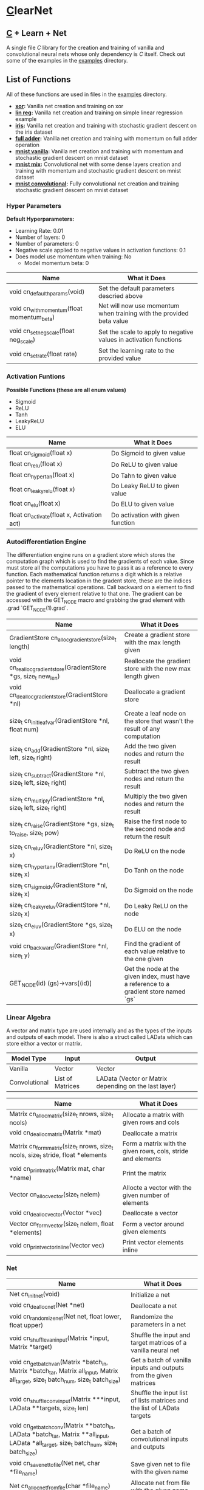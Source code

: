 * [[https://en.wikipedia.org/wiki/C_(programming_language)][C]]learNet

** [[https://en.wikipedia.org/wiki/C_(programming_language)][C]] + Learn + Net
A single file /C/ library for the creation and training of vanilla and convolutional neural nets whose only dependency is /C/ itself.
Check out some of the examples in the [[./examples][examples]] directory.

** List of Functions
All of these functions are used in files in the [[./examples][examples]] directory.
- *[[./examples/xor.c][xor]]:* Vanilla net creation and training on xor
- *[[./examples/lin_reg.c][lin reg]]:* Vanilla net creation and training on simple linear regression example
- *[[./examples/iris.c][iris]]:* Vanilla net creation and training with stochastic gradient descent on the iris dataset
- *[[./examples/full_adder.c][full adder]]:* Vanilla net creation and training with momentum on full adder operation
- *[[./examples/mnist_vanilla.c][mnist vanilla]]:* Vanilla net creation and training with momentum and stochastic gradient descent on mnist dataset
- *[[./examples/mnist_mix.c][mnist mix]]:* Convolutional net with some dense layers creation and training with momentum and stochastic gradient descent on mnist dataset
- *[[./examples/mnist_conv.c][mnist convolutional]]:* Fully convolutional net creation and training stochastic gradient descent on mnist dataset

*** Hyper Parameters
*Default Hyperparameters:*
- Learning Rate: 0.01
- Number of layers: 0
- Number of parameters: 0
- Negative scale applied to negative values in activation functions: 0.1
- Does model use momentum when training: No
  - Model momentum beta: 0

| Name                                       | What it Does                                                         |
|--------------------------------------------+----------------------------------------------------------------------|
| void cn_default_hparams(void)              | Set the default parameters descried above                            |
| void cn_with_momentum(float momentum_beta) | Net will now use momentum when training with the provided beta value |
| void cn_set_neg_scale(float neg_scale)     | Set the scale to apply to negative values in activation functions    |
| void cn_set_rate(float rate)               | Set the learning rate to the provided value                          |

*** Activation Funtions
*Possible Functions (these are all enum values)*
- Sigmoid
- ReLU
- Tanh
- LeakyReLU
- ELU

| Name                                       | What it Does                      |
|--------------------------------------------+-----------------------------------|
| float cn_sigmoid(float x)                  | Do Sigmoid to given value         |
| float cn_relu(float x)                     | Do ReLU to given value            |
| float cn_hyper_tan(float x)                | Do Tahn to given value            |
| float cn_leaky_relu(float x)               | Do Leaky ReLU to given value      |
| float cn_elu(float x)                      | Do ELU to given value             |
| float cn_activate(float x, Activation act) | Do activation with given function |

*** Autodifferentiation Engine
The differentiation engine runs on a gradient store which stores the computation graph which is used to find the gradients of each value. Since must store all the computations you have to pass it as a reference to every function. Each mathematical function returns a digit which is a relative pointer to the elements location in the gradent store, these are the indices passed to the mathematical operations. Call backward on a element to find the gradient of every element relative to that one. The gradient can be accessed with the GET_NODE macro and grabbing the grad element with .grad `GET_NODE(1).grad`.

| Name                                                              | What it Does                                                                          |
|-------------------------------------------------------------------+---------------------------------------------------------------------------------------|
| GradientStore cn_alloc_gradient_store(size_t length)              | Create a gradient store with the max length given                                     |
| void cn_realloc_gradient_store(GradientStore *gs, size_t new_len) | Reallocate the gradient store with the new max length given                           |
| void cn_dealloc_gradient_store(GradientStore *nl)                 | Deallocate a gradient store                                                           |
| size_t cn_init_leaf_var(GradientStore *nl, float num)             | Create a leaf node on the store that wasn't the result of any computation             |
| size_t cn_add(GradientStore *nl, size_t left, size_t right)       | Add the two given nodes and return the result                                         |
| size_t cn_subtract(GradientStore *nl, size_t left, size_t right)  | Subtract the two given nodes and return the result                                    |
| size_t cn_multiply(GradientStore *nl, size_t left, size_t right)  | Multiply the two given nodes and return the result                                    |
| size_t cn_raise(GradientStore *gs, size_t to_raise, size_t pow)   | Raise the first node to the second node and return the result                         |
| size_t cn_reluv(GradientStore *nl, size_t x)                      | Do ReLU on the node                                                                   |
| size_t cn_hyper_tanv(GradientStore *nl, size_t x)                 | Do Tanh on the node                                                                   |
| size_t cn_sigmoidv(GradientStore *nl, size_t x)                   | Do Sigmoid on the node                                                                |
| size_t cn_leaky_reluv(GradientStore *nl, size_t x)                | Do Leaky ReLU on the node                                                             |
| size_t cn_eluv(GradientStore *gs, size_t x)                       | Do ELU on the node                                                                    |
| void cn_backward(GradientStore *nl, size_t y)                     | Find the gradient of each value relative to the one given                             |
| GET_NODE(id) (gs)->vars[(id)]                                     | Get the node at the given index, must have a reference to a gradient store named `gs` |

*** Linear Algebra
A vector and matrix type are used internally and as the types of the inputs and outputs of each model. There is also a struct called LAData which can store eithor a vector or matrix.
| Model Type    | Input            | Output                                                |
|---------------+------------------+-------------------------------------------------------|
| Vanilla       | Vector           | Vector                                                |
| Convolutional | List of Matrices | LAData (Vector or Matrix depending on the last layer) |

| Name                                                                             | What it Does                                                 |
|----------------------------------------------------------------------------------+--------------------------------------------------------------|
| Matrix cn_alloc_matrix(size_t nrows, size_t ncols)                               | Allocate a matrix with given rows and cols                   |
| void cn_dealloc_matrix(Matrix *mat)                                              | Deallocate a matrix                                          |
| Matrix cn_form_matrix(size_t nrows, size_t ncols, size_t stride, float *elements | Form a matrix with the given rows, cols, stride and elements |
| void cn_print_matrix(Matrix mat, char *name)                                     | Print the matrix                                             |
| Vector cn_alloc_vector(size_t nelem)                                             | Allocte a vector with the given number of elements           |
| void cn_dealloc_vector(Vector *vec)                                              | Deallocate a vector                                          |
| Vector cn_form_vector(size_t nelem, float *elements)                             | Form a vector around given elements                          |
| void cn_print_vector_inline(Vector vec)                                          | Print vector elements inline                                 |

*** Net
| Name                                                                                                                                    | What it Does                                                            |
|-----------------------------------------------------------------------------------------------------------------------------------------+-------------------------------------------------------------------------|
| Net cn_init_net(void)                                                                                                                   | Initialize a net                                                        |
| void cn_dealloc_net(Net *net)                                                                                                           | Deallocate a net                                                        |
| void cn_randomize_net(Net net, float lower, float upper)                                                                                | Randomize the parameters in a net                                       |
| void cn_shuffle_van_input(Matrix *input, Matrix *target)                                                                                | Shuffle the input and target matrices of a vanilla neural net           |
| void cn_get_batch_van(Matrix *batch_in, Matrix *batch_tar, Matrix all_input, Matrix all_target, size_t batch_num, size_t batch_size)    | Get a batch of vanilla inputs and outputs from the given matrices       |
| void cn_shuffle_conv_input(Matrix ***input, LAData **targets, size_t len)                                                               | Shuffle the input list of lists matrices and the list of LAData targets |
| void cn_get_batch_conv(Matrix **batch_in, LAData *batch_tar, Matrix **all_input, LAData *all_target, size_t batch_num, size_t batch_size) | Get a batch of convolutional inputs and outputs                         |
| void cn_save_net_to_file(Net net, char *file_name)                                                                                      | Save given net to file with the given name                              |
| Net cn_alloc_net_from_file(char *file_name)                                                                                             | Allocate net from file with the given name                              |
| void cn_print_net(Net net, char *name)                                                                                                  | Print the net with all of its layers and parameters                     |

**** Vanilla Net
| Name                                                                         | What it Does                                                               |
|------------------------------------------------------------------------------+----------------------------------------------------------------------------|
| float cn_learn_vani(Net *net, Matrix input, Matrix target)                   | Teach the vanilla net on the given input and output                        |
| Vector cn_predict_vani(Net net, Vector input)                                | Get the prediction given the input                                         |
| float cn_loss_vani(Net net, Matrix input, Matrix target)                     | Get the loss of the net on the given input and output                      |
| void cn_print_vani_results(Net net, Matrix input, Matrix target)             | Print the inputs, outputs and targets to compare                           |
| void cn_print_target_output_pairs_vani(Net net, Matrix input, Matrix target) | Print the vector output and target on top of eachother for easy comparison |

**** Convolutional Net
| Name                                                                           | What it Does                                              |
|--------------------------------------------------------------------------------+-----------------------------------------------------------|
| float cn_learn_conv(Net *net, Matrix **inputs, LAData *targets, size_t nimput) | Teach the convolutional net on the given input and output |
| LAData cn_predict_conv(Net *net, Matrix *input)                                | Get the prediction of the net given the input             |
| float cn_loss_conv(Net *net, Matrix **input, LAData *targets, size_t nimput)   | Get the loss of the net on the given input and output     |
*** Dense Layer
| Name                                                                                     | What it Does                                               |
|------------------------------------------------------------------------------------------+------------------------------------------------------------|
| void cn_alloc_dense_layer(Net *net, Activation act, size_t dim_input, size_t dim_output) | Allocate a dense layer as the first layer on the given net |
| void cn_alloc_secondary_dense_layer(Net *net, Activation act, size_t dim_output)         | Allocate a secondary dense layer on the given net          |
| Vector cn_forward_dense(DenseLayer *layer, Vector prev_output)                           | Perform the forward operation on the layer                 |

*** Convolutional Layer
| Name                                                                                                                                    | What it Does                                                       |
|-----------------------------------------------------------------------------------------------------------------------------------------+--------------------------------------------------------------------|
| void cn_alloc_conv_layer(Net *net, Padding padding, Activation act, size_t nimput, size_t noutput, size_t input_nrows, size_t input_ncols, size_t kernel_nrows, size_t kernel_ncols) | Allocate a convolutional layer as the first layer of the given net |
| void cn_alloc_secondary_conv_layer(Net *net, Padding padding, Activation act, size_t noutput, size_t kernel_nrows, size_t kernel_ncols) | Allocatate a secondary convolutional layer                         |
| Matrix* cn_forward_conv(ConvolutionalLayer *layer, Matrix *input)                                                                       | Perform the forward operation on the layer                         |
| float cn_correlate(Matrix kern, Matrix input, long top_left_row, long top_left_col)                                                     | Correlate the given matrix starting at the given indices with the given kernel |

*** Pooling Layers
**** Normal
| Name                                                                                                   | What it Does                              |
|--------------------------------------------------------------------------------------------------------+-------------------------------------------|
| void cn_alloc_pooling_layer(Net *net, PoolingStrategy strat, size_t kernel_nrows, size_t kernel_ncols) | Allocate a pooling layer on the given net |
| Matrix* cn_pool_layer(PoolingLayer *pooler, Matrix *input)                                             | Pool a given list of matrices             |

**** Global
| Name                                                                   | What it Does                                     |
|------------------------------------------------------------------------+--------------------------------------------------|
| void cn_alloc_global_pooling_layer(Net *net, PoolingStrategy strat)    | Allocate a global pooling layer on the given net |
| Vector cn_global_pool_layer(GlobalPoolingLayer *pooler, Matrix *input) | Globally pool the given list of matrices         |

